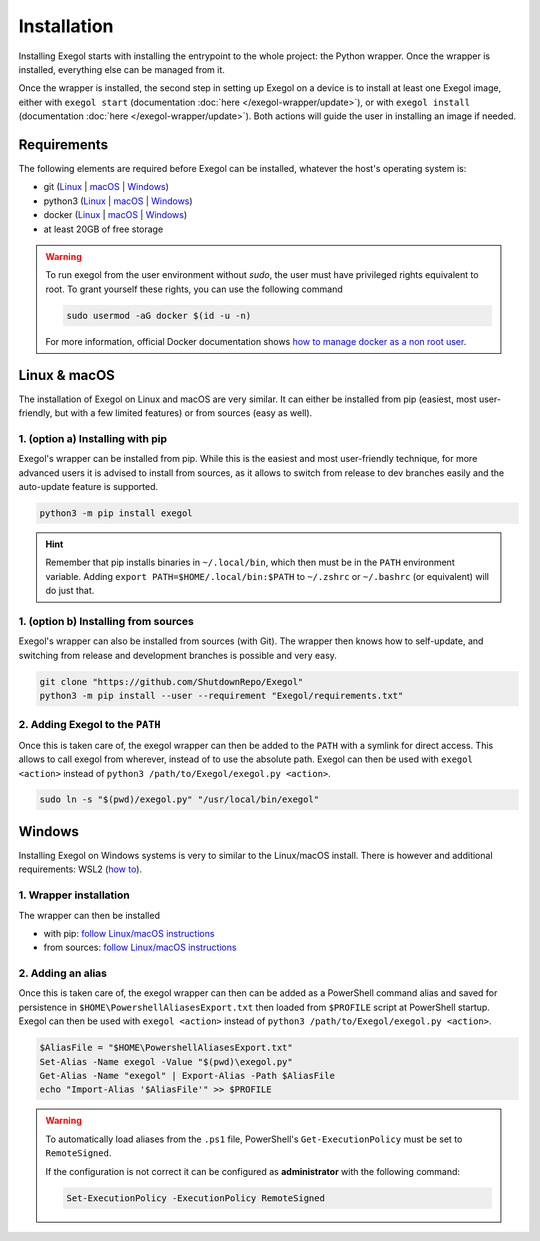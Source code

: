 Installation
============

Installing Exegol starts with installing the entrypoint to the whole project: the Python wrapper. Once the wrapper is installed, everything else can be managed from it.

Once the wrapper is installed, the second step in setting up Exegol on a device is to install at least one Exegol image, either with ``exegol start`` (documentation
:doc:`here </exegol-wrapper/update>`), or with ``exegol install`` (documentation
:doc:`here </exegol-wrapper/update>`). Both actions will guide the user in installing an image if needed.

Requirements
~~~~~~~~~~~~

The following elements are required before Exegol can be installed, whatever the host's operating system is:

* git (`Linux <https://github.com/git-guides/install-git#install-git-on-linux>`_ | `macOS <https://github.com/git-guides/install-git#install-git-on-mac>`_ | `Windows <https://github.com/git-guides/install-git#install-git-on-windows>`_)
* python3 (`Linux <https://docs.python.org/3/using/unix.html#on-linux>`_ | `macOS <https://www.python.org/downloads/macos/>`_ | `Windows <https://www.python.org/downloads/windows/>`_)
* docker (`Linux <https://docs.docker.com/engine/install/debian/>`_ | `macOS <https://docs.docker.com/desktop/install/mac-install/>`_ | `Windows <https://docs.docker.com/desktop/install/windows-install/>`_)
* at least 20GB of free storage

.. warning::

   To run exegol from the user environment without `sudo`, the user must have privileged rights equivalent to root.
   To grant yourself these rights, you can use the following command

   .. code-block:: bash

      sudo usermod -aG docker $(id -u -n)

   For more information, official Docker documentation shows `how to manage docker as a non root user <https://docs.docker.com/engine/install/linux-postinstall/#manage-docker-as-a-non-root-userm>`_.

Linux & macOS
~~~~~~~~~~~~~

The installation of Exegol on Linux and macOS are very similar. It can either be installed from pip (easiest, most user-friendly, but with a few limited features) or from sources (easy as well).

1. (option a) Installing with pip
```````````````````

Exegol's wrapper can be installed from pip. While this is the easiest and most user-friendly technique, for more advanced users it is advised to install from sources, as it allows to switch from release to dev branches easily and the auto-update feature is supported.

.. code-block:: bash

   python3 -m pip install exegol

.. hint::

   Remember that pip installs binaries in ``~/.local/bin``, which then must be in the ``PATH`` environment variable. Adding ``export PATH=$HOME/.local/bin:$PATH`` to ``~/.zshrc`` or ``~/.bashrc`` (or equivalent) will do just that.

1. (option b) Installing from sources
```````````````````````

Exegol's wrapper can also be installed from sources (with Git). The wrapper then knows how to self-update, and switching from release and development branches is possible and very easy.

.. code-block:: bash

   git clone "https://github.com/ShutdownRepo/Exegol"
   python3 -m pip install --user --requirement "Exegol/requirements.txt"

2. Adding Exegol to the ``PATH``
`````````````````````````````

Once this is taken care of, the exegol wrapper can then be added to the ``PATH`` with a symlink for direct access. This allows to call exegol from wherever, instead of to use the absolute path. Exegol can then be used with ``exegol <action>`` instead of ``python3 /path/to/Exegol/exegol.py <action>``.

.. code-block:: bash

   sudo ln -s "$(pwd)/exegol.py" "/usr/local/bin/exegol"

Windows
~~~~~~~

Installing Exegol on Windows systems is very to similar to the Linux/macOS install. There is however and additional requirements: WSL2 (`how to <https://learn.microsoft.com/en-us/windows/wsl/install>`_).

1. Wrapper installation
````````````````````

The wrapper can then be installed

* with pip: `follow Linux/macOS instructions <#installing-with-pip>`_
* from sources: `follow Linux/macOS instructions <#installing-from-sources>`_

2. Adding an alias
```````````````

Once this is taken care of, the exegol wrapper can then can be added as a PowerShell command alias and saved for persistence
in ``$HOME\PowershellAliasesExport.txt``
then loaded from ``$PROFILE`` script at PowerShell startup. Exegol can then be used with ``exegol <action>`` instead of ``python3 /path/to/Exegol/exegol.py <action>``.

.. code-block:: powershell

   $AliasFile = "$HOME\PowershellAliasesExport.txt"
   Set-Alias -Name exegol -Value "$(pwd)\exegol.py"
   Get-Alias -Name "exegol" | Export-Alias -Path $AliasFile
   echo "Import-Alias '$AliasFile'" >> $PROFILE

.. warning::

   To automatically load aliases from the ``.ps1`` file, PowerShell's ``Get-ExecutionPolicy`` must be set to ``RemoteSigned``.

   If the configuration is not correct it can be configured as **administrator** with the following command:

   .. code-block:: powershell

      Set-ExecutionPolicy -ExecutionPolicy RemoteSigned
